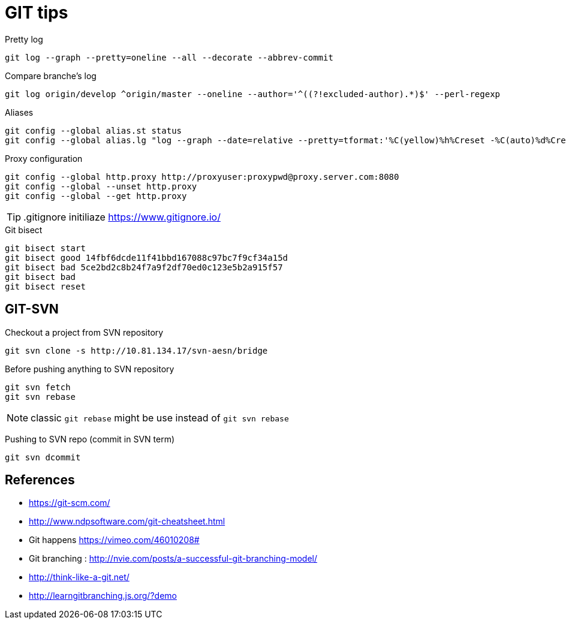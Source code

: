 = GIT tips

.Pretty log
----
git log --graph --pretty=oneline --all --decorate --abbrev-commit
----

.Compare branche's log
----
git log origin/develop ^origin/master --oneline --author='^((?!excluded-author).*)$' --perl-regexp
----

.Aliases
----
git config --global alias.st status
git config --global alias.lg "log --graph --date=relative --pretty=tformat:'%C(yellow)%h%Creset -%C(auto)%d%Creset %s %Cgreen(%an %ad)%Creset' --all --max-count=100"
----

.Proxy configuration
----
git config --global http.proxy http://proxyuser:proxypwd@proxy.server.com:8080
git config --global --unset http.proxy
git config --global --get http.proxy
----

TIP: .gitignore initiliaze https://www.gitignore.io/

.Git bisect
----
git bisect start
git bisect good 14fbf6dcde11f41bbd167088c97bc7f9cf34a15d
git bisect bad 5ce2bd2c8b24f7a9f2df70ed0c123e5b2a915f57
git bisect bad
git bisect reset
----

== GIT-SVN
Checkout a project from SVN repository

 git svn clone -s http://10.81.134.17/svn-aesn/bridge

Before pushing anything to SVN repository

 git svn fetch
 git svn rebase

NOTE: classic `git rebase` might be use instead of `git svn rebase`

Pushing to SVN repo (commit in SVN term)

 git svn dcommit

== References
- https://git-scm.com/
- http://www.ndpsoftware.com/git-cheatsheet.html
- Git happens https://vimeo.com/46010208#
- Git branching : http://nvie.com/posts/a-successful-git-branching-model/
- http://think-like-a-git.net/
- http://learngitbranching.js.org/?demo
